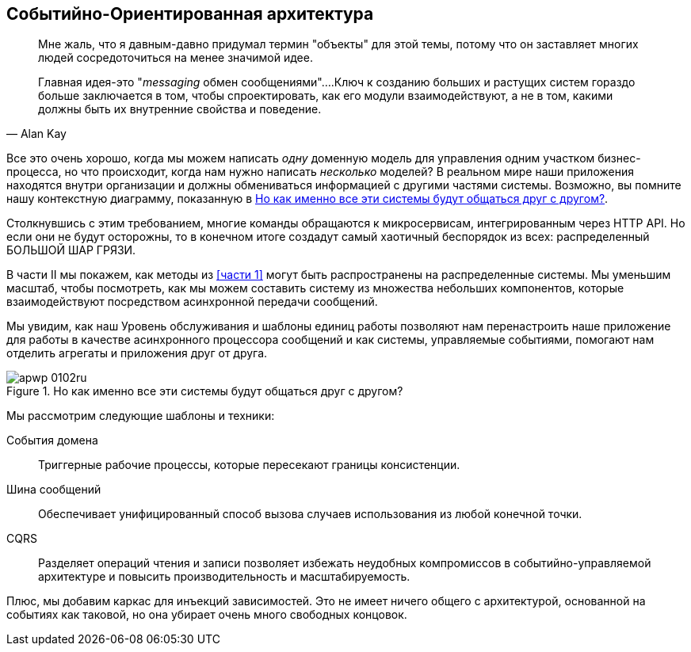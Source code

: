 [[part2]]
[part]
== Событийно-Ориентированная архитектура

[quote, Alan Kay]
____

Мне жаль, что я давным-давно придумал термин "объекты" для этой темы, потому что он заставляет многих людей сосредоточиться на менее значимой идее.

Главная идея-это "_messaging_ обмен сообщениями"....Ключ к созданию больших и растущих систем гораздо больше заключается в том, чтобы спроектировать, как его модули взаимодействуют, а не в том, какими должны быть их внутренние свойства и поведение.
____

Все это очень хорошо, когда мы можем написать _одну_ доменную модель для управления одним участком бизнес-процесса, но что происходит, когда нам нужно написать _несколько_ моделей? В реальном мире наши приложения находятся внутри организации и должны обмениваться информацией с другими частями системы. Возможно, вы помните нашу контекстную диаграмму, показанную в <<allocation_context_diagram_again>>.

Столкнувшись с этим требованием, многие команды обращаются к микросервисам, интегрированным через HTTP API. Но если они не будут осторожны, то в конечном итоге создадут самый хаотичный беспорядок из всех: распределенный БОЛЬШОЙ ШАР ГРЯЗИ.

В части II мы покажем, как методы из <<части 1>> могут быть распространены на распределенные системы. Мы уменьшим масштаб, чтобы посмотреть, как мы можем составить систему из множества небольших компонентов, которые взаимодействуют посредством асинхронной передачи сообщений.

Мы увидим, как наш Уровень обслуживания и шаблоны единиц работы позволяют нам перенастроить наше приложение для работы в качестве асинхронного процессора сообщений и как системы, управляемые событиями, помогают нам отделить агрегаты и приложения друг от друга.

[[allocation_context_diagram_again]]
.Но как именно все эти системы будут общаться друг с другом?
image::images/apwp_0102ru.png[]


// TODO: DS - this might give the impression that the whole of part 2
// is irrelevant for readers in a monolith context

//IDEA (DS): It seems to me the two key themes in this book are vertical and
//horizontal decoupling. Did you consider choosing those for the two parts?

Мы рассмотрим следующие шаблоны и техники:

События домена ::
  Триггерные рабочие процессы, которые пересекают границы консистенции.

Шина сообщений ::
  Обеспечивает унифицированный способ вызова случаев использования из любой конечной точки.

CQRS::
  Разделяет операций чтения и записи позволяет избежать неудобных компромиссов в событийно-управляемой архитектуре и повысить производительность и масштабируемость.

Плюс, мы добавим каркас для инъекций зависимостей. Это не имеет ничего общего с архитектурой, основанной на событиях как таковой, но она убирает очень много свободных концовок.

// IDEA: a bit of blurb about making events more central to our design thinking?
